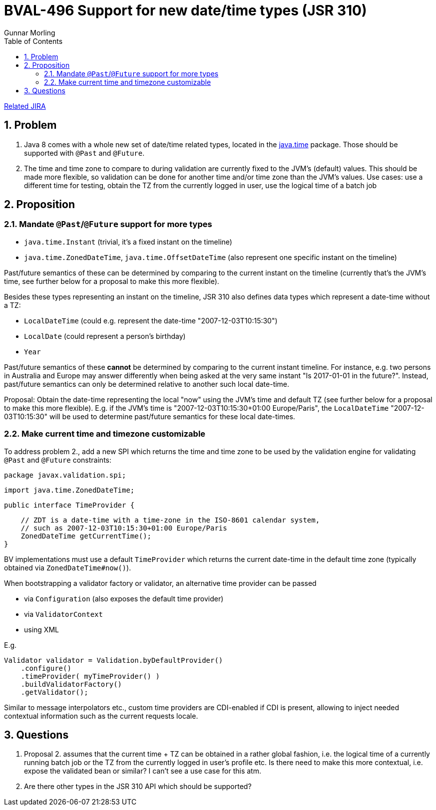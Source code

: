 = BVAL-496 Support for new date/time types (JSR 310)
Gunnar Morling
:awestruct-layout: default
:toc:
:numbered:
:awestruct-comments: true

https://hibernate.atlassian.net/browse/BVAL-496[Related JIRA]

== Problem

1. Java 8 comes with a whole new set of date/time related types, located in the https://docs.oracle.com/javase/8/docs/api/index.html?java/time/package-summary.html[java.time] package. Those should be supported with `@Past` and `@Future`.
1. The time and time zone to compare to during validation are currently fixed to the JVM's (default) values. This should be made more flexible, so validation can be done for another time and/or time zone than the JVM's values.
Use cases: use a different time for testing, obtain the TZ from the currently logged in user, use the logical time of a batch job

== Proposition

=== Mandate `@Past`/`@Future` support for more types

* `java.time.Instant` (trivial, it's a fixed instant on the timeline)
* `java.time.ZonedDateTime`, `java.time.OffsetDateTime` (also represent one specific instant on the timeline)

Past/future semantics of these can be determined by comparing to the current instant on the timeline (currently that's the JVM's time, see further below for a proposal to make this more flexible).

Besides these types representing an instant on the timeline, JSR 310 also defines data types which represent a date-time without a TZ:

* `LocalDateTime` (could e.g. represent the date-time "2007-12-03T10:15:30")
* `LocalDate` (could represent a person's birthday)
* `Year`

Past/future semantics of these *cannot* be determined by comparing to the current instant timeline. For instance, e.g. two persons in Australia and Europe may answer differently when being asked at the very same instant "Is 2017-01-01 in the future?". Instead, past/future semantics can only be determined relative to another such local date-time.

Proposal: Obtain the date-time representing the local "now" using the JVM's time and default TZ (see further below for a proposal to make this more flexible). E.g. if the JVM's time is "2007-12-03T10:15:30+01:00 Europe/Paris", the `LocalDateTime` "2007-12-03T10:15:30" will be used to determine past/future semantics for these local date-times.

=== Make current time and timezone customizable

To address problem 2., add a new SPI which returns the time and time zone to be used by the validation engine for validating `@Past` and `@Future` constraints:

    package javax.validation.spi;

    import java.time.ZonedDateTime;

    public interface TimeProvider {

        // ZDT is a date-time with a time-zone in the ISO-8601 calendar system,
        // such as 2007-12-03T10:15:30+01:00 Europe/Paris
        ZonedDateTime getCurrentTime();
    }

BV implementations must use a default `TimeProvider` which returns the current date-time in the default time zone (typically obtained via `ZonedDateTime#now()`).

When bootstrapping a validator factory or validator, an alternative time provider can be passed

* via `Configuration` (also exposes the default time provider)
* via `ValidatorContext`
* using XML

E.g.

    Validator validator = Validation.byDefaultProvider()
        .configure()
        .timeProvider( myTimeProvider() )
        .buildValidatorFactory()
        .getValidator();

Similar to message interpolators etc., custom time providers are CDI-enabled if CDI is present, allowing to inject needed contextual information such as the current requests locale.

== Questions

1. Proposal 2. assumes that the current time + TZ can be obtained in a rather global fashion, i.e. the logical time of a currently running batch job or the TZ from the currently logged in user's profile etc.
Is there need to make this more contextual, i.e. expose the validated bean or similar? I can't see a use case for this atm.
1. Are there other types in the JSR 310 API which should be supported?
